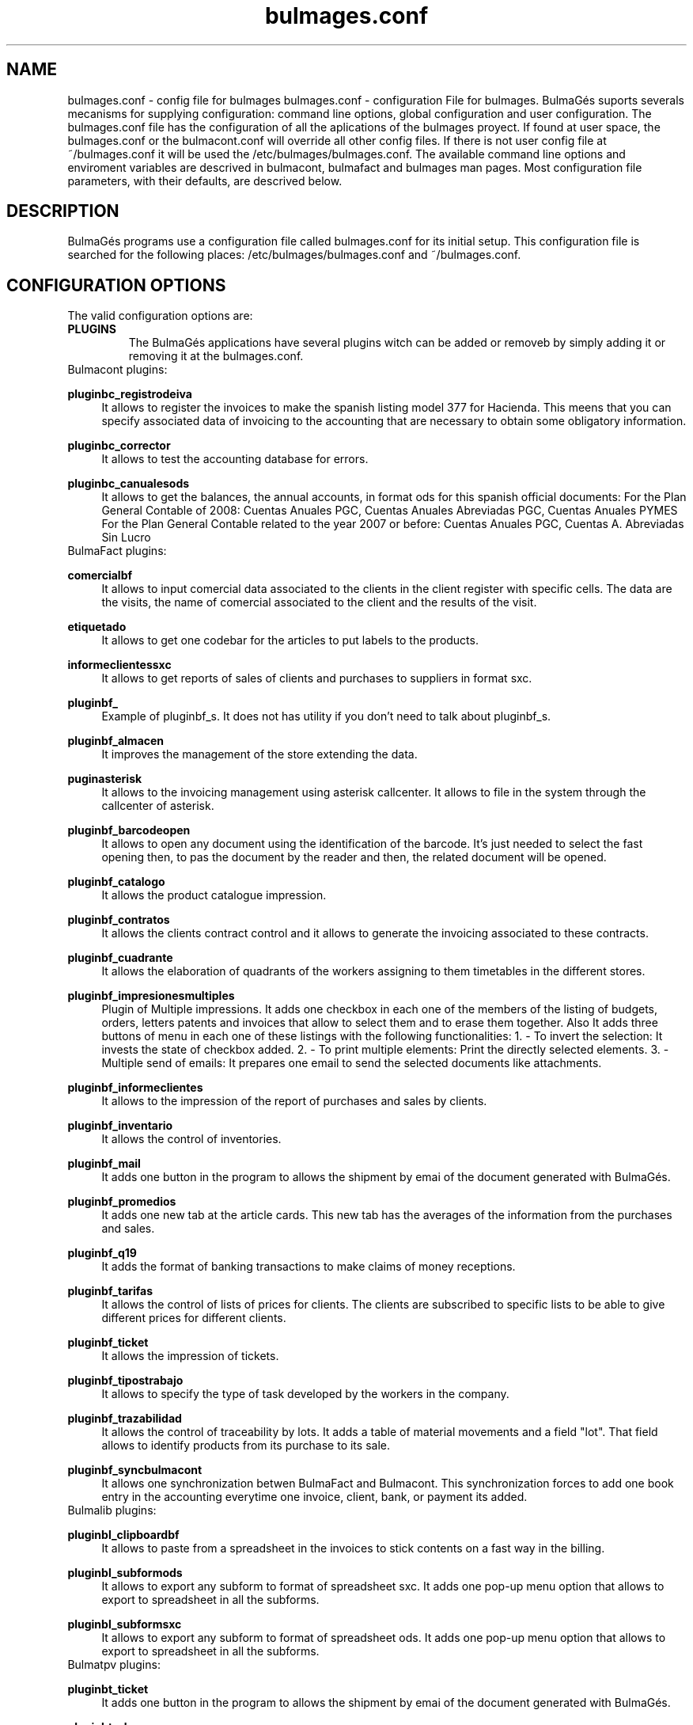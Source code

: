 .TH bulmages.conf 1 User Manuals
.SH NAME
bulmages.conf \- config file for bulmages
bulmages.conf - configuration File for bulmages.  BulmaGés suports severals mecanisms for supplying configuration: command line options, global configuration and user configuration. The bulmages.conf file has the configuration of all the aplications of the bulmages proyect. If found at user space, the bulmages.conf or the bulmacont.conf will override all other config files. If there is not user config file at ~/bulmages.conf it will be used the /etc/bulmages/bulmages.conf. The available command line options and enviroment variables are descrived in bulmacont, bulmafact and bulmages man pages. Most configuration file parameters, with their defaults, are descrived below. 
.SH DESCRIPTION
BulmaGés programs use a configuration file called bulmages.conf for its initial setup. This configuration file is searched for the following places: /etc/bulmages/bulmages.conf and ~/bulmages.conf.
.SH CONFIGURATION OPTIONS
The valid configuration options are:
.TP
\fBPLUGINS\f1
The BulmaGés applications have several plugins witch can be added or removeb by simply adding it or removing it at the bulmages.conf.
.TP
Bulmacont plugins:
.PP
\fBpluginbc_registrodeiva \f1
.RS 4
It allows to register the invoices to make the spanish listing model 377 for Hacienda. This meens that you can specify associated data of invoicing to the accounting that are necessary to obtain some obligatory information.
.RE
.PP
\fBpluginbc_corrector \f1
.RS 4
It allows to test the accounting database for errors.
.RE
.PP
\fBpluginbc_canualesods \f1
.RS 4
It allows to get the balances, the annual accounts, in format ods for this spanish official documents: For the Plan General Contable of 2008: Cuentas Anuales PGC, Cuentas Anuales Abreviadas PGC, Cuentas Anuales PYMES For the Plan General Contable related to the year 2007 or before: Cuentas Anuales PGC, Cuentas A. Abreviadas Sin Lucro 
.RE
.TP
BulmaFact plugins:
.PP
\fBcomercialbf \f1
.RS 4
It allows to input comercial data associated to the clients in the client register with specific cells. The data are the visits, the name of comercial associated to the client and the results of the visit.
.RE
.PP
\fBetiquetado \f1
.RS 4
It allows to get one codebar for the articles to put labels to the products.
.RE
.PP
\fBinformeclientessxc\f1
.RS 4
It allows to get reports of sales of clients and purchases to suppliers in format sxc.
.RE
.PP
\fBpluginbf_ \f1
.RS 4
Example of pluginbf_s. It does not has utility if you don't need to talk about pluginbf_s.
.RE
.PP
\fBpluginbf_almacen \f1
.RS 4
It improves the management of the store extending the data.
.RE
.PP
\fBpuginasterisk \f1
.RS 4
It allows to the invoicing management using asterisk callcenter. It allows to file in the system through the callcenter of asterisk.
.RE
.PP
\fBpluginbf_barcodeopen \f1
.RS 4
It allows to open any document using the identification of the barcode. It's just needed to select the fast opening then, to pas the document by the reader and then, the related document will be opened.
.RE
.PP
\fBpluginbf_catalogo \f1
.RS 4
It allows the product catalogue impression.
.RE
.PP
\fBpluginbf_contratos \f1
.RS 4
It allows the clients contract control and it allows to generate the invoicing associated to these contracts.
.RE
.PP
\fBpluginbf_cuadrante \f1
.RS 4
It allows the elaboration of quadrants of the workers assigning to them timetables in the different stores.
.RE
.PP
\fBpluginbf_impresionesmultiples \f1
.RS 4
Plugin of Multiple impressions. It adds one checkbox in each one of the members of the listing of budgets, orders, letters patents and invoices that allow to select them and to erase them together. Also It adds three buttons of menu in each one of these listings with the following functionalities: 1. - To invert the selection: It invests the state of checkbox added. 2. - To print multiple elements: Print the directly selected elements. 3. - Multiple send of emails: It prepares one email to send the selected documents like attachments.
.RE
.PP
\fBpluginbf_informeclientes \f1
.RS 4
It allows to the impression of the report of purchases and sales by clients.
.RE
.PP
\fBpluginbf_inventario \f1
.RS 4
It allows the control of inventories.
.RE
.PP
\fBpluginbf_mail \f1
.RS 4
It adds one button in the program to allows the shipment by emai of the document generated with BulmaGés.
.RE
.PP
\fBpluginbf_promedios \f1
.RS 4
It adds one new tab at the article cards. This new tab has the averages of the information from the purchases and sales.
.RE
.PP
\fBpluginbf_q19 \f1
.RS 4
It adds the format of banking transactions to make claims of money receptions.
.RE
.PP
\fBpluginbf_tarifas \f1
.RS 4
It allows the control of lists of prices for clients. The clients are subscribed to specific lists to be able to give different prices for different clients.
.RE
.PP
\fBpluginbf_ticket \f1
.RS 4
It allows the impression of tickets.
.RE
.PP
\fBpluginbf_tipostrabajo \f1
.RS 4
It allows to specify the type of task developed by the workers in the company.
.RE
.PP
\fBpluginbf_trazabilidad \f1
.RS 4
It allows the control of traceability by lots. It adds a table of material movements and a field "lot". That field allows to identify products from its purchase to its sale.
.RE
.PP
\fBpluginbf_syncbulmacont \f1
.RS 4
It allows one synchronization betwen BulmaFact and Bulmacont. This synchronization forces to add one book entry in the accounting everytime one invoice, client, bank, or payment its added.
.RE
.TP
Bulmalib plugins:
.PP
\fBpluginbl_clipboardbf\f1
.RS 4
It allows to paste from a spreadsheet in the invoices to stick contents on a fast way in the billing.
.RE
.PP
\fBpluginbl_subformods\f1
.RS 4
It allows to export any subform to format of spreadsheet sxc. It adds one pop-up menu option that allows to export to spreadsheet in all the subforms.
.RE
.PP
\fBpluginbl_subformsxc\f1
.RS 4
It allows to export any subform to format of spreadsheet ods. It adds one pop-up menu option that allows to export to spreadsheet in all the subforms.
.RE
.TP
Bulmatpv plugins:
.PP
\fBpluginbt_ticket \f1
.RS 4
It adds one button in the program to allows the shipment by emai of the document generated with BulmaGés.
.RE
.PP
\fBpluginbt_abrevs\f1
.RS 4
Abreviations
.RE
.PP
\fBpluginbt_admin\f1
.RS 4
x, y, z, and the buttons exit
.RE
.PP
\fBpluginbt_artgraficos\f1
.RS 4
It shows the grid to select products.
.RE
.PP
\fBpluginbt_cobrar\f1
.RS 4
It shows the button to receive.
.RE
.PP
\fBpluginbt_tecladonumerico\f1
.RS 4
It adds the numeric keyboard
.RE
.PP
\fBpluginbt_ticketbasico\f1
.RS 4
Ticket
.RE
.PP
\fBpluginbt_total\f1
.RS 4
It shows the total in the tickets.
.RE
.SH AUTHOR
bulmages was written by the IGLUES team <info\@iglues.org>
.SH REPORTING BUGS
Report bugs to <info\@iglues.org>
.SH COPYRIGHT
Copyright (C) 2005 Free Software Foundation, Inc. This is free software; see the source for copying conditions. There is NO war- ranty; not even for MERCHANTABILITY or FITNESS FOR A PARTICULAR PURPOSE.
.SH COMMENTS
This man page was written by Daniel Ripoll Osma (info@danielripoll.es)
.SH FILES
/etc/bulmages/bulmages.conf
.SH SEE ALSO
bulmasetup(1) bulmages(1) bulmacont(1) bulmacont.conf(1) bulmafact(1) bulmafact.conf(1) bulmatpv(1) bulmatpv.conf(1)
